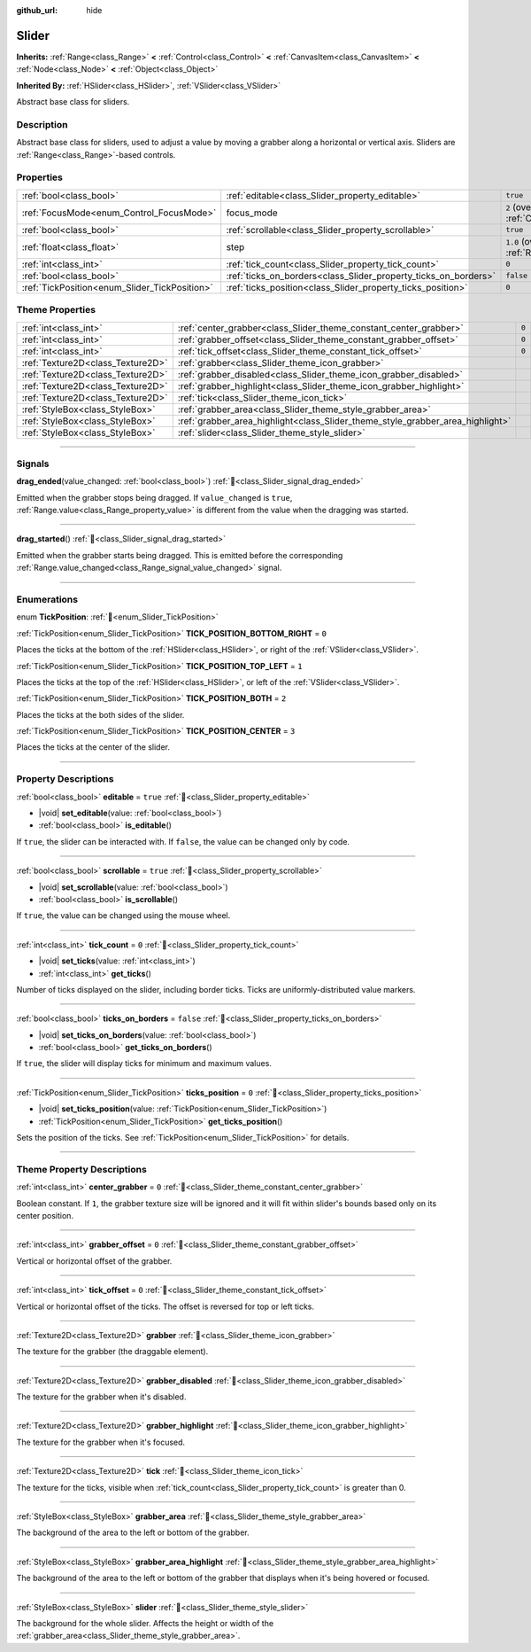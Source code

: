 :github_url: hide

.. DO NOT EDIT THIS FILE!!!
.. Generated automatically from Godot engine sources.
.. Generator: https://github.com/godotengine/godot/tree/master/doc/tools/make_rst.py.
.. XML source: https://github.com/godotengine/godot/tree/master/doc/classes/Slider.xml.

.. _class_Slider:

Slider
======

**Inherits:** :ref:`Range<class_Range>` **<** :ref:`Control<class_Control>` **<** :ref:`CanvasItem<class_CanvasItem>` **<** :ref:`Node<class_Node>` **<** :ref:`Object<class_Object>`

**Inherited By:** :ref:`HSlider<class_HSlider>`, :ref:`VSlider<class_VSlider>`

Abstract base class for sliders.

.. rst-class:: classref-introduction-group

Description
-----------

Abstract base class for sliders, used to adjust a value by moving a grabber along a horizontal or vertical axis. Sliders are :ref:`Range<class_Range>`-based controls.

.. rst-class:: classref-reftable-group

Properties
----------

.. table::
   :widths: auto

   +-----------------------------------------------+-----------------------------------------------------------------+---------------------------------------------------------------------+
   | :ref:`bool<class_bool>`                       | :ref:`editable<class_Slider_property_editable>`                 | ``true``                                                            |
   +-----------------------------------------------+-----------------------------------------------------------------+---------------------------------------------------------------------+
   | :ref:`FocusMode<enum_Control_FocusMode>`      | focus_mode                                                      | ``2`` (overrides :ref:`Control<class_Control_property_focus_mode>`) |
   +-----------------------------------------------+-----------------------------------------------------------------+---------------------------------------------------------------------+
   | :ref:`bool<class_bool>`                       | :ref:`scrollable<class_Slider_property_scrollable>`             | ``true``                                                            |
   +-----------------------------------------------+-----------------------------------------------------------------+---------------------------------------------------------------------+
   | :ref:`float<class_float>`                     | step                                                            | ``1.0`` (overrides :ref:`Range<class_Range_property_step>`)         |
   +-----------------------------------------------+-----------------------------------------------------------------+---------------------------------------------------------------------+
   | :ref:`int<class_int>`                         | :ref:`tick_count<class_Slider_property_tick_count>`             | ``0``                                                               |
   +-----------------------------------------------+-----------------------------------------------------------------+---------------------------------------------------------------------+
   | :ref:`bool<class_bool>`                       | :ref:`ticks_on_borders<class_Slider_property_ticks_on_borders>` | ``false``                                                           |
   +-----------------------------------------------+-----------------------------------------------------------------+---------------------------------------------------------------------+
   | :ref:`TickPosition<enum_Slider_TickPosition>` | :ref:`ticks_position<class_Slider_property_ticks_position>`     | ``0``                                                               |
   +-----------------------------------------------+-----------------------------------------------------------------+---------------------------------------------------------------------+

.. rst-class:: classref-reftable-group

Theme Properties
----------------

.. table::
   :widths: auto

   +-----------------------------------+--------------------------------------------------------------------------------+-------+
   | :ref:`int<class_int>`             | :ref:`center_grabber<class_Slider_theme_constant_center_grabber>`              | ``0`` |
   +-----------------------------------+--------------------------------------------------------------------------------+-------+
   | :ref:`int<class_int>`             | :ref:`grabber_offset<class_Slider_theme_constant_grabber_offset>`              | ``0`` |
   +-----------------------------------+--------------------------------------------------------------------------------+-------+
   | :ref:`int<class_int>`             | :ref:`tick_offset<class_Slider_theme_constant_tick_offset>`                    | ``0`` |
   +-----------------------------------+--------------------------------------------------------------------------------+-------+
   | :ref:`Texture2D<class_Texture2D>` | :ref:`grabber<class_Slider_theme_icon_grabber>`                                |       |
   +-----------------------------------+--------------------------------------------------------------------------------+-------+
   | :ref:`Texture2D<class_Texture2D>` | :ref:`grabber_disabled<class_Slider_theme_icon_grabber_disabled>`              |       |
   +-----------------------------------+--------------------------------------------------------------------------------+-------+
   | :ref:`Texture2D<class_Texture2D>` | :ref:`grabber_highlight<class_Slider_theme_icon_grabber_highlight>`            |       |
   +-----------------------------------+--------------------------------------------------------------------------------+-------+
   | :ref:`Texture2D<class_Texture2D>` | :ref:`tick<class_Slider_theme_icon_tick>`                                      |       |
   +-----------------------------------+--------------------------------------------------------------------------------+-------+
   | :ref:`StyleBox<class_StyleBox>`   | :ref:`grabber_area<class_Slider_theme_style_grabber_area>`                     |       |
   +-----------------------------------+--------------------------------------------------------------------------------+-------+
   | :ref:`StyleBox<class_StyleBox>`   | :ref:`grabber_area_highlight<class_Slider_theme_style_grabber_area_highlight>` |       |
   +-----------------------------------+--------------------------------------------------------------------------------+-------+
   | :ref:`StyleBox<class_StyleBox>`   | :ref:`slider<class_Slider_theme_style_slider>`                                 |       |
   +-----------------------------------+--------------------------------------------------------------------------------+-------+

.. rst-class:: classref-section-separator

----

.. rst-class:: classref-descriptions-group

Signals
-------

.. _class_Slider_signal_drag_ended:

.. rst-class:: classref-signal

**drag_ended**\ (\ value_changed\: :ref:`bool<class_bool>`\ ) :ref:`🔗<class_Slider_signal_drag_ended>`

Emitted when the grabber stops being dragged. If ``value_changed`` is ``true``, :ref:`Range.value<class_Range_property_value>` is different from the value when the dragging was started.

.. rst-class:: classref-item-separator

----

.. _class_Slider_signal_drag_started:

.. rst-class:: classref-signal

**drag_started**\ (\ ) :ref:`🔗<class_Slider_signal_drag_started>`

Emitted when the grabber starts being dragged. This is emitted before the corresponding :ref:`Range.value_changed<class_Range_signal_value_changed>` signal.

.. rst-class:: classref-section-separator

----

.. rst-class:: classref-descriptions-group

Enumerations
------------

.. _enum_Slider_TickPosition:

.. rst-class:: classref-enumeration

enum **TickPosition**: :ref:`🔗<enum_Slider_TickPosition>`

.. _class_Slider_constant_TICK_POSITION_BOTTOM_RIGHT:

.. rst-class:: classref-enumeration-constant

:ref:`TickPosition<enum_Slider_TickPosition>` **TICK_POSITION_BOTTOM_RIGHT** = ``0``

Places the ticks at the bottom of the :ref:`HSlider<class_HSlider>`, or right of the :ref:`VSlider<class_VSlider>`.

.. _class_Slider_constant_TICK_POSITION_TOP_LEFT:

.. rst-class:: classref-enumeration-constant

:ref:`TickPosition<enum_Slider_TickPosition>` **TICK_POSITION_TOP_LEFT** = ``1``

Places the ticks at the top of the :ref:`HSlider<class_HSlider>`, or left of the :ref:`VSlider<class_VSlider>`.

.. _class_Slider_constant_TICK_POSITION_BOTH:

.. rst-class:: classref-enumeration-constant

:ref:`TickPosition<enum_Slider_TickPosition>` **TICK_POSITION_BOTH** = ``2``

Places the ticks at the both sides of the slider.

.. _class_Slider_constant_TICK_POSITION_CENTER:

.. rst-class:: classref-enumeration-constant

:ref:`TickPosition<enum_Slider_TickPosition>` **TICK_POSITION_CENTER** = ``3``

Places the ticks at the center of the slider.

.. rst-class:: classref-section-separator

----

.. rst-class:: classref-descriptions-group

Property Descriptions
---------------------

.. _class_Slider_property_editable:

.. rst-class:: classref-property

:ref:`bool<class_bool>` **editable** = ``true`` :ref:`🔗<class_Slider_property_editable>`

.. rst-class:: classref-property-setget

- |void| **set_editable**\ (\ value\: :ref:`bool<class_bool>`\ )
- :ref:`bool<class_bool>` **is_editable**\ (\ )

If ``true``, the slider can be interacted with. If ``false``, the value can be changed only by code.

.. rst-class:: classref-item-separator

----

.. _class_Slider_property_scrollable:

.. rst-class:: classref-property

:ref:`bool<class_bool>` **scrollable** = ``true`` :ref:`🔗<class_Slider_property_scrollable>`

.. rst-class:: classref-property-setget

- |void| **set_scrollable**\ (\ value\: :ref:`bool<class_bool>`\ )
- :ref:`bool<class_bool>` **is_scrollable**\ (\ )

If ``true``, the value can be changed using the mouse wheel.

.. rst-class:: classref-item-separator

----

.. _class_Slider_property_tick_count:

.. rst-class:: classref-property

:ref:`int<class_int>` **tick_count** = ``0`` :ref:`🔗<class_Slider_property_tick_count>`

.. rst-class:: classref-property-setget

- |void| **set_ticks**\ (\ value\: :ref:`int<class_int>`\ )
- :ref:`int<class_int>` **get_ticks**\ (\ )

Number of ticks displayed on the slider, including border ticks. Ticks are uniformly-distributed value markers.

.. rst-class:: classref-item-separator

----

.. _class_Slider_property_ticks_on_borders:

.. rst-class:: classref-property

:ref:`bool<class_bool>` **ticks_on_borders** = ``false`` :ref:`🔗<class_Slider_property_ticks_on_borders>`

.. rst-class:: classref-property-setget

- |void| **set_ticks_on_borders**\ (\ value\: :ref:`bool<class_bool>`\ )
- :ref:`bool<class_bool>` **get_ticks_on_borders**\ (\ )

If ``true``, the slider will display ticks for minimum and maximum values.

.. rst-class:: classref-item-separator

----

.. _class_Slider_property_ticks_position:

.. rst-class:: classref-property

:ref:`TickPosition<enum_Slider_TickPosition>` **ticks_position** = ``0`` :ref:`🔗<class_Slider_property_ticks_position>`

.. rst-class:: classref-property-setget

- |void| **set_ticks_position**\ (\ value\: :ref:`TickPosition<enum_Slider_TickPosition>`\ )
- :ref:`TickPosition<enum_Slider_TickPosition>` **get_ticks_position**\ (\ )

Sets the position of the ticks. See :ref:`TickPosition<enum_Slider_TickPosition>` for details.

.. rst-class:: classref-section-separator

----

.. rst-class:: classref-descriptions-group

Theme Property Descriptions
---------------------------

.. _class_Slider_theme_constant_center_grabber:

.. rst-class:: classref-themeproperty

:ref:`int<class_int>` **center_grabber** = ``0`` :ref:`🔗<class_Slider_theme_constant_center_grabber>`

Boolean constant. If ``1``, the grabber texture size will be ignored and it will fit within slider's bounds based only on its center position.

.. rst-class:: classref-item-separator

----

.. _class_Slider_theme_constant_grabber_offset:

.. rst-class:: classref-themeproperty

:ref:`int<class_int>` **grabber_offset** = ``0`` :ref:`🔗<class_Slider_theme_constant_grabber_offset>`

Vertical or horizontal offset of the grabber.

.. rst-class:: classref-item-separator

----

.. _class_Slider_theme_constant_tick_offset:

.. rst-class:: classref-themeproperty

:ref:`int<class_int>` **tick_offset** = ``0`` :ref:`🔗<class_Slider_theme_constant_tick_offset>`

Vertical or horizontal offset of the ticks. The offset is reversed for top or left ticks.

.. rst-class:: classref-item-separator

----

.. _class_Slider_theme_icon_grabber:

.. rst-class:: classref-themeproperty

:ref:`Texture2D<class_Texture2D>` **grabber** :ref:`🔗<class_Slider_theme_icon_grabber>`

The texture for the grabber (the draggable element).

.. rst-class:: classref-item-separator

----

.. _class_Slider_theme_icon_grabber_disabled:

.. rst-class:: classref-themeproperty

:ref:`Texture2D<class_Texture2D>` **grabber_disabled** :ref:`🔗<class_Slider_theme_icon_grabber_disabled>`

The texture for the grabber when it's disabled.

.. rst-class:: classref-item-separator

----

.. _class_Slider_theme_icon_grabber_highlight:

.. rst-class:: classref-themeproperty

:ref:`Texture2D<class_Texture2D>` **grabber_highlight** :ref:`🔗<class_Slider_theme_icon_grabber_highlight>`

The texture for the grabber when it's focused.

.. rst-class:: classref-item-separator

----

.. _class_Slider_theme_icon_tick:

.. rst-class:: classref-themeproperty

:ref:`Texture2D<class_Texture2D>` **tick** :ref:`🔗<class_Slider_theme_icon_tick>`

The texture for the ticks, visible when :ref:`tick_count<class_Slider_property_tick_count>` is greater than 0.

.. rst-class:: classref-item-separator

----

.. _class_Slider_theme_style_grabber_area:

.. rst-class:: classref-themeproperty

:ref:`StyleBox<class_StyleBox>` **grabber_area** :ref:`🔗<class_Slider_theme_style_grabber_area>`

The background of the area to the left or bottom of the grabber.

.. rst-class:: classref-item-separator

----

.. _class_Slider_theme_style_grabber_area_highlight:

.. rst-class:: classref-themeproperty

:ref:`StyleBox<class_StyleBox>` **grabber_area_highlight** :ref:`🔗<class_Slider_theme_style_grabber_area_highlight>`

The background of the area to the left or bottom of the grabber that displays when it's being hovered or focused.

.. rst-class:: classref-item-separator

----

.. _class_Slider_theme_style_slider:

.. rst-class:: classref-themeproperty

:ref:`StyleBox<class_StyleBox>` **slider** :ref:`🔗<class_Slider_theme_style_slider>`

The background for the whole slider. Affects the height or width of the :ref:`grabber_area<class_Slider_theme_style_grabber_area>`.

.. |virtual| replace:: :abbr:`virtual (This method should typically be overridden by the user to have any effect.)`
.. |required| replace:: :abbr:`required (This method is required to be overridden when extending its base class.)`
.. |const| replace:: :abbr:`const (This method has no side effects. It doesn't modify any of the instance's member variables.)`
.. |vararg| replace:: :abbr:`vararg (This method accepts any number of arguments after the ones described here.)`
.. |constructor| replace:: :abbr:`constructor (This method is used to construct a type.)`
.. |static| replace:: :abbr:`static (This method doesn't need an instance to be called, so it can be called directly using the class name.)`
.. |operator| replace:: :abbr:`operator (This method describes a valid operator to use with this type as left-hand operand.)`
.. |bitfield| replace:: :abbr:`BitField (This value is an integer composed as a bitmask of the following flags.)`
.. |void| replace:: :abbr:`void (No return value.)`
